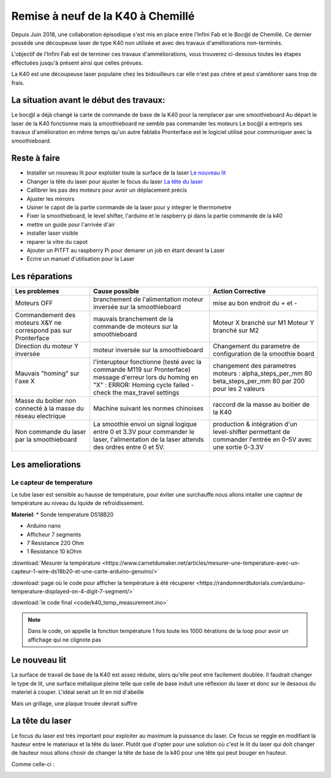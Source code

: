 Remise à neuf de la K40 à Chemillé
##################################

Depuis Juin 2018, une collaboration épisodique s'est mis en place entre l'Infini Fab et le Boc@l de Chemillé.
Ce dernier possède une découpeuse laser de type K40 non utilisée et avec des travaux d'améliorations non-terminés.

L'objectif de l'Infini Fab est de terminer ces travaux d'amméliorations, vous trouverez ci-dessous toutes les étapes effectuées jusqu'à présent ainsi que celles prévues.

La K40 est une découpeuse laser populaire chez les bidouilleurs car elle n'est pas chère et peut s’améliorer sans trop de frais.

La situation avant le début des travaux:
""""""""""""""""""""""""""""""""""""""""

Le boc@l a déjà changé la carte de commande de base de la K40 pour la remplacer par une smoothieboard
Au départ le laser de la K40 fonctionne mais la smoothieboard ne semble pas commander les moteurs
Le boc@l a entrepris ses travaux d'amélioration en même temps qu'un autre fablabs
Pronterface est le logiciel utilisé pour communiquer avec la smoothieboard.

Reste à faire
"""""""""""""

* Installer un nouveau lit pour exploiter toute la surface de la laser `Le nouveau lit`_
* Changer la tête du laser pour ajuster le focus du laser `La tête du laser`_
* Callibrer les pas des moteurs pour avoir un déplacement précis
* Ajuster les mirroirs
* Usiner le capot de la partie commande de la laser pour y integrer le thermometre
* Fixer la smoothieboard, le level shifter, l'arduino et le raspberry pi dans la partie commande de la k40
* mettre un guide pour l'arrivée d'air
* installer laser visible
* reparer la vitre du capot
* Ajouter un PiTFT au raspberry Pi pour demarer un job en étant devant la Laser
* Ecrire un manuel d'utilisation pour la Laser



Les réparations
"""""""""""""""

+--------------------------------------+------------------------------------------------+-------------------------------+
|Les problemes                         | Cause possible                                 |  Action Corrective            |
+======================================+================================================+===============================+
|Moteurs OFF                           |branchement de l'alimentation                   | mise au bon endroit du + et - |
|                                      |moteur inversée sur la smoothieboard            |                               |
+--------------------------------------+------------------------------------------------+-------------------------------+
|Commandement des moteurs X&Y ne       |mauvais branchement de la commande de moteurs   |Moteur X branché sur M1        |
|correspond pas sur Pronterface        |sur la smoothieboard                            |Moteur Y branché sur M2        |
+--------------------------------------+------------------------------------------------+-------------------------------+
|Direction du moteur Y inversée        |moteur inversée sur la smoothieboard            |Changement du parametre de     |
|                                      |                                                |configuration de la smoothie   |
|                                      |                                                |board                          |
+--------------------------------------+------------------------------------------------+-------------------------------+
|Mauvais "homing" sur l'axe X          |l'interupteur fonctionne (testé avec la commande|changement des parametres      |
|                                      |M119 sur Pronterface)                           |moteurs :                      |
|                                      |message d'erreur lors du homing en "X" :        |alpha_steps_per_mm        80   |
|                                      |ERROR: Homing cycle failed - check the          |beta_steps_per_mm         80   |
|                                      |max_travel settings                             |par                            |
|                                      |                                                |200 pour les 2 valeurs         |
+--------------------------------------+------------------------------------------------+-------------------------------+
|Masse du boitier non connecté à la    |Machine suivant les normes chinoises            |raccord de la masse au boitier |
|masse du réseau electrique            |                                                |de la K40                      |
+--------------------------------------+------------------------------------------------+-------------------------------+
|Non commande du laser par la          |La smoothie envoi un signal logique entre 0 et  |production & intégration d'un  |
|smoothieboard                         |3.3V pour commander le laser, l'alimentation de |level-shifter permettant de    |
|                                      |la laser attends des ordres entre 0 et 5V.      |commander l'entrée en 0-5V avec|
|                                      |                                                |une sortie 0-3.3V              |
+--------------------------------------+------------------------------------------------+-------------------------------+


Les ameliorations
"""""""""""""""""

Le capteur de temperature
-------------------------

Le tube laser est sensible au hausse de température, pour éviter une surchauffe nous allons intaller une capteur de température au niveau du lquide de refroidissement.

**Materiel**:
* Sonde temperature DS18B20

.. image :: img/ds18b20.jpg
  :height: 100px

* Arduino nano
* Afficheur 7 segments
* 7 Resistance 220 Ohm
* 1 Resistance 10 kOhm

:download:`Mesurer la température <https://www.carnetdumaker.net/articles/mesurer-une-temperature-avec-un-capteur-1-wire-ds18b20-et-une-carte-arduino-genuino/>`

:download:`page où le code pour afficher la température à été récuperer <https://randomnerdtutorials.com/arduino-temperature-displayed-on-4-digit-7-segment/>`

:download:`le code final <code/k40_temp_measurement.ino>`

.. Note::
  Dans le code, on appelle la fonction température 1 fois toute les 1000 itérations de la loop pour avoir un affichage qui ne clignote pas

Le nouveau lit
""""""""""""""

La surface de travail de base de la K40 est assez réduite, alors qu'elle peut etre facilement doublée.
Il faudrait changer le type de lit, une surface métalique pleine telle que celle de base induit une réflexion du laser et donc sur le dessous du materiel à couper.
L'idéal serait un lit en nid d'abeille

.. image :: img/honeycombe.jpg


Mais un grillage, une plaque trouée devrait suffire

La tête du laser
""""""""""""""""

Le focus du laser est très important pour exploiter au maximum la puissance du laser. Ce focus se reggle en modifiant la hauteur entre le materiaux et la tête du laser.
Plutôt que d'opter pour une solution où c'est le lit du laser qui doit changer de hauteur nous allons chosir de changer la tête de base de la k40 pour une tête qui peut bouger en hauteur.

Comme celle-ci :

.. image :: https://ae01.alicdn.com/kf/HTB1FNLDc3fH8KJjy1zcq6ATzpXal/Cloudray-CO2-Laser-Head-Set-pour-2030-4060-K40-De-Gravure-Laser-Machine-De-D-coupe.jpg_640x640.jpg
  :target: https://fr.aliexpress.com/item/Cloudray-CO2-Laser-Head-Set-pour-2030-4060-K40-De-Gravure-Laser-Machine-De-D-coupe/32836741034.html
